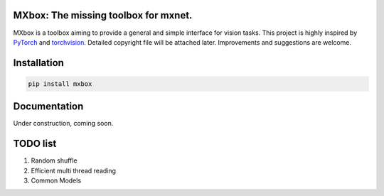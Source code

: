 MXbox: The missing toolbox for mxnet.
=====================================

MXbox is a toolbox aiming to provide a general and simple interface for vision tasks. This project is highly inspired by
PyTorch_ and torchvision_. Detailed copyright file will be attached later. Improvements and suggestions are welcome.

.. _PyTorch: https://github.com/pytorch/pytorch
.. _torchvision: https://github.com/pytorch/vision

Installation
============
.. code:: bash

    pip install mxbox

Documentation
=============
Under construction, coming soon.

TODO list
=========

1) Random shuffle

2) Efficient multi thread reading

3) Common Models